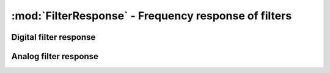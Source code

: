 :mod:`FilterResponse` - Frequency response of filters
=====================================================

Digital filter response
-----------------------

.. function:: freqz(filter::Filter, w::Number)

    Frequency response of a digital ``filter`` at normalised frequency ``w`` in radians/sample.

.. function:: freqz(filter::Filter, w::AbstractVector)

    Frequency response of a digital ``filter`` at normalised frequencies ``w`` in radians/sample.

.. function:: freqz(filter::Filter, hz::Union(Number, AbstractVector), fs::Integer)

    Frequency response of a digital ``filter`` at frequencies ``hz`` with sampling rate ``fs``.

Analog filter response
-----------------------

.. function:: freqs(filter::Filter, w::Number)

    Frequency response of an analog ``filter`` at normalised frequency ``w`` in radians/sample.

.. function:: freqs(filter::Filter, w::AbstractVector)

    Frequency response of an analog ``filter`` at normalised frequencies ``w`` in radians/sample.

.. function:: freqs(filter::Filter, hz::Union(Number, AbstractVector), fs::Integer)

    Frequency response of an analog ``filter`` at frequencies ``hz`` with sampling rate ``fs``.
